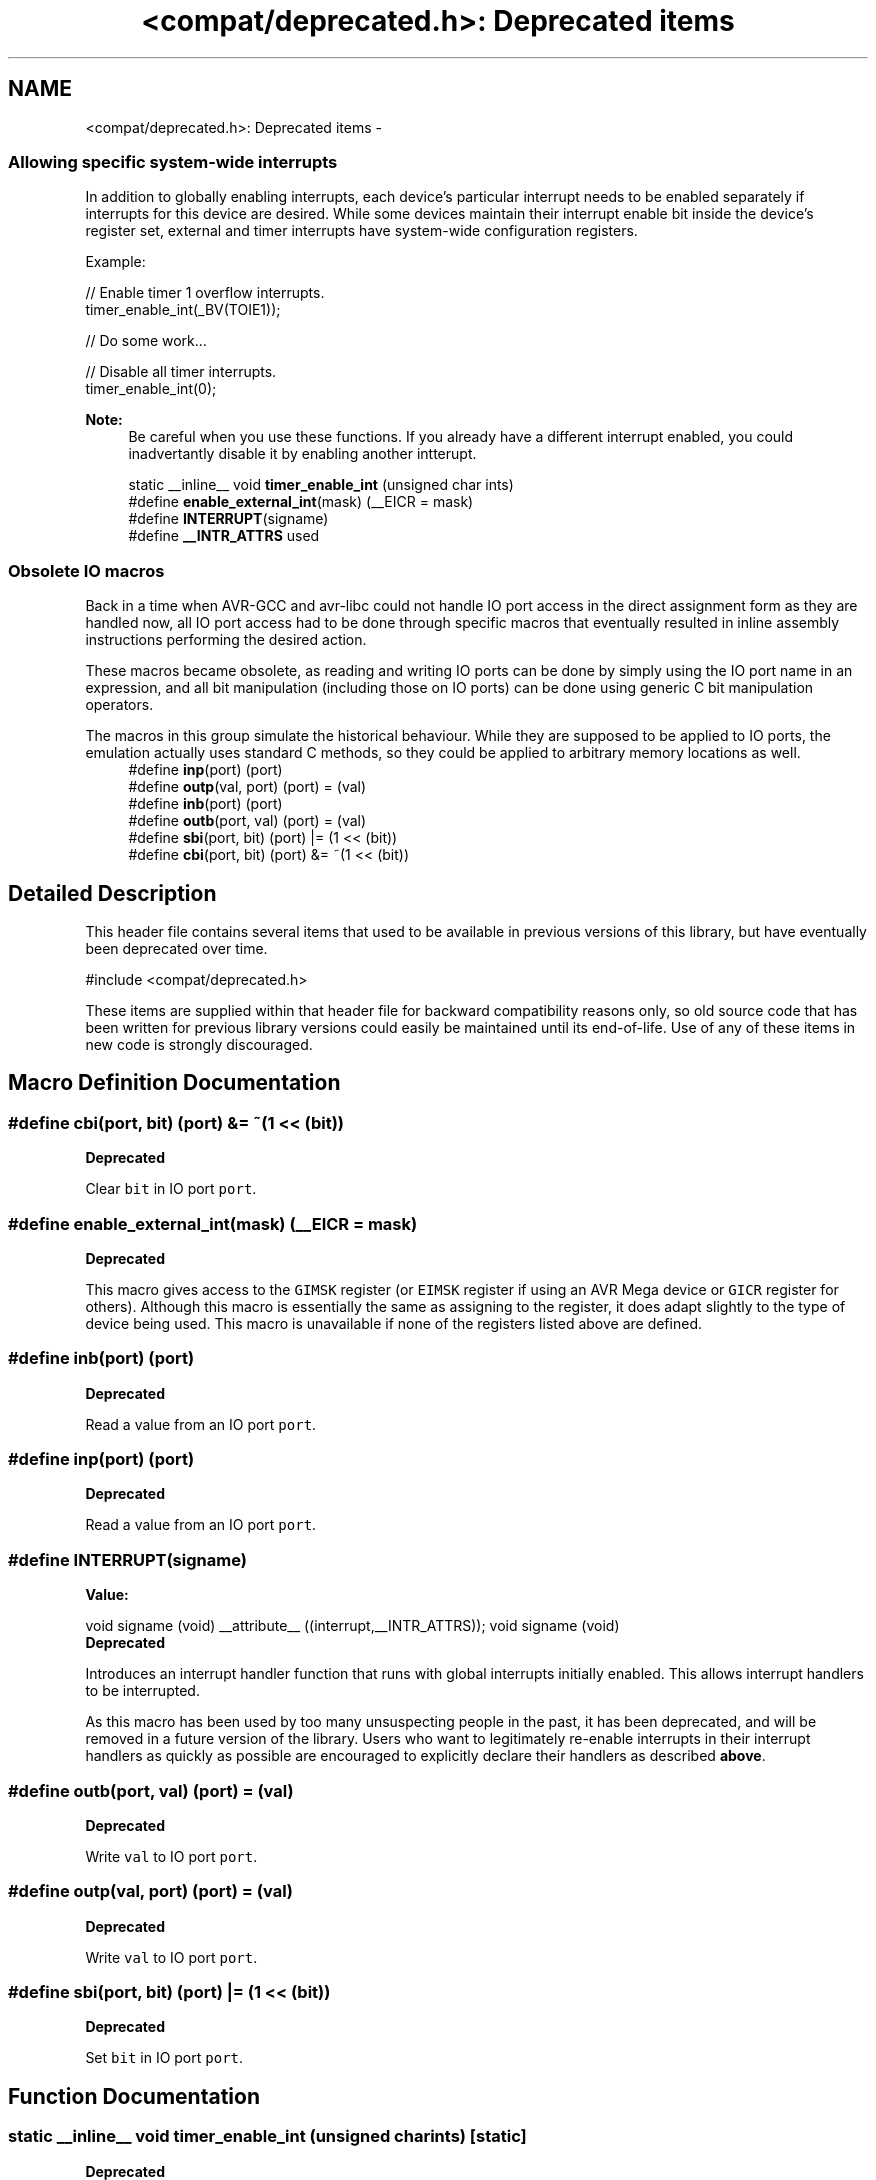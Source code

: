 .TH "<compat/deprecated.h>: Deprecated items" 3 "Fri Aug 17 2012" "Version 1.8.0" "avr-libc" \" -*- nroff -*-
.ad l
.nh
.SH NAME
<compat/deprecated.h>: Deprecated items \- 
.SS "Allowing specific system-wide interrupts"
 In addition to globally enabling interrupts, each device's particular interrupt needs to be enabled separately if interrupts for this device are desired\&. While some devices maintain their interrupt enable bit inside the device's register set, external and timer interrupts have system-wide configuration registers\&.
.PP
Example:
.PP
.PP
.nf
    // Enable timer 1 overflow interrupts\&.
    timer_enable_int(_BV(TOIE1));

    // Do some work\&.\&.\&.

    // Disable all timer interrupts\&.
    timer_enable_int(0);
.fi
.PP
.PP
\fBNote:\fP
.RS 4
Be careful when you use these functions\&. If you already have a different interrupt enabled, you could inadvertantly disable it by enabling another intterupt\&. 
.RE
.PP

.in +1c
.ti -1c
.RI "static __inline__ void \fBtimer_enable_int\fP (unsigned char ints)"
.br
.ti -1c
.RI "#define \fBenable_external_int\fP(mask)   (__EICR = mask)"
.br
.ti -1c
.RI "#define \fBINTERRUPT\fP(signame)"
.br
.ti -1c
.RI "#define \fB__INTR_ATTRS\fP   used"
.br
.in -1c
.SS "Obsolete IO macros"
 Back in a time when AVR-GCC and avr-libc could not handle IO port access in the direct assignment form as they are handled now, all IO port access had to be done through specific macros that eventually resulted in inline assembly instructions performing the desired action\&.
.PP
These macros became obsolete, as reading and writing IO ports can be done by simply using the IO port name in an expression, and all bit manipulation (including those on IO ports) can be done using generic C bit manipulation operators\&.
.PP
The macros in this group simulate the historical behaviour\&. While they are supposed to be applied to IO ports, the emulation actually uses standard C methods, so they could be applied to arbitrary memory locations as well\&. 
.in +1c
.ti -1c
.RI "#define \fBinp\fP(port)   (port)"
.br
.ti -1c
.RI "#define \fBoutp\fP(val, port)   (port) = (val)"
.br
.ti -1c
.RI "#define \fBinb\fP(port)   (port)"
.br
.ti -1c
.RI "#define \fBoutb\fP(port, val)   (port) = (val)"
.br
.ti -1c
.RI "#define \fBsbi\fP(port, bit)   (port) |= (1 << (bit))"
.br
.ti -1c
.RI "#define \fBcbi\fP(port, bit)   (port) &= ~(1 << (bit))"
.br
.in -1c
.SH "Detailed Description"
.PP 
This header file contains several items that used to be available in previous versions of this library, but have eventually been deprecated over time\&.
.PP
.PP
.nf
 #include <compat/deprecated\&.h> 
.fi
.PP
.PP
These items are supplied within that header file for backward compatibility reasons only, so old source code that has been written for previous library versions could easily be maintained until its end-of-life\&. Use of any of these items in new code is strongly discouraged\&. 
.SH "Macro Definition Documentation"
.PP 
.SS "#define cbi(port, bit)   (port) &= ~(1 << (bit))"
\fBDeprecated\fP
.RS 4
.RE
.PP
.PP
Clear \fCbit\fP in IO port \fCport\fP\&. 
.SS "#define enable_external_int(mask)   (__EICR = mask)"
\fBDeprecated\fP
.RS 4
.RE
.PP
.PP
This macro gives access to the \fCGIMSK\fP register (or \fCEIMSK\fP register if using an AVR Mega device or \fCGICR\fP register for others)\&. Although this macro is essentially the same as assigning to the register, it does adapt slightly to the type of device being used\&. This macro is unavailable if none of the registers listed above are defined\&. 
.SS "#define inb(port)   (port)"
\fBDeprecated\fP
.RS 4
.RE
.PP
.PP
Read a value from an IO port \fCport\fP\&. 
.SS "#define inp(port)   (port)"
\fBDeprecated\fP
.RS 4
.RE
.PP
.PP
Read a value from an IO port \fCport\fP\&. 
.SS "#define INTERRUPT(signame)"
\fBValue:\fP
.PP
.nf
void signame (void) __attribute__ ((interrupt,__INTR_ATTRS));      \
void signame (void)
.fi
\fBDeprecated\fP
.RS 4
.RE
.PP
.PP
Introduces an interrupt handler function that runs with global interrupts initially enabled\&. This allows interrupt handlers to be interrupted\&.
.PP
As this macro has been used by too many unsuspecting people in the past, it has been deprecated, and will be removed in a future version of the library\&. Users who want to legitimately re-enable interrupts in their interrupt handlers as quickly as possible are encouraged to explicitly declare their handlers as described \fBabove\fP\&. 
.SS "#define outb(port, val)   (port) = (val)"
\fBDeprecated\fP
.RS 4
.RE
.PP
.PP
Write \fCval\fP to IO port \fCport\fP\&. 
.SS "#define outp(val, port)   (port) = (val)"
\fBDeprecated\fP
.RS 4
.RE
.PP
.PP
Write \fCval\fP to IO port \fCport\fP\&. 
.SS "#define sbi(port, bit)   (port) |= (1 << (bit))"
\fBDeprecated\fP
.RS 4
.RE
.PP
.PP
Set \fCbit\fP in IO port \fCport\fP\&. 
.SH "Function Documentation"
.PP 
.SS "static __inline__ void timer_enable_int (unsigned charints)\fC [static]\fP"
\fBDeprecated\fP
.RS 4
.RE
.PP
.PP
.nf
This function modifies the \c timsk register.
The value you pass via \c ints is device specific.  .fi
.PP
 
.SH "Author"
.PP 
Generated automatically by Doxygen for avr-libc from the source code\&.
